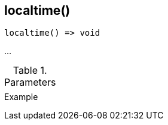 [.nxsl-function]
[[func-localtime]]
== localtime()

// TODO: add description

[source,c]
----
localtime() => void
----

…

.Parameters
[cols="1,3" grid="none", frame="none"]
|===
||
|===

.Return

.Example
[.source]
....
....
